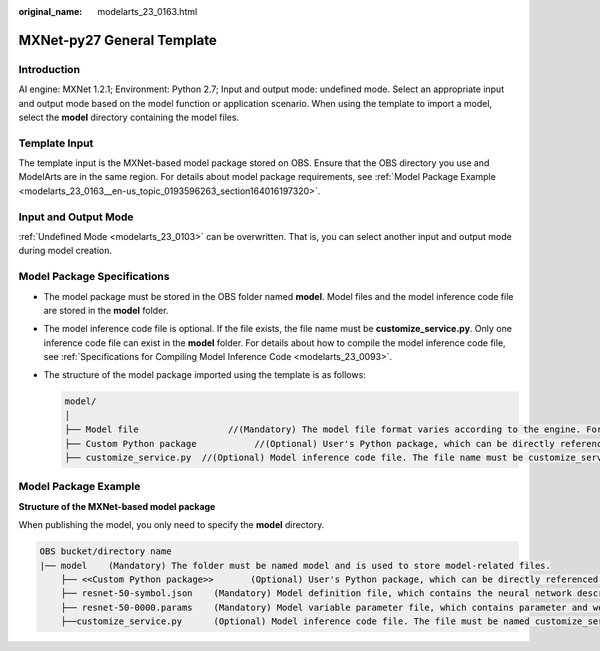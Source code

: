 :original_name: modelarts_23_0163.html

.. _modelarts_23_0163:

MXNet-py27 General Template
===========================

Introduction
------------

AI engine: MXNet 1.2.1; Environment: Python 2.7; Input and output mode: undefined mode. Select an appropriate input and output mode based on the model function or application scenario. When using the template to import a model, select the **model** directory containing the model files.

Template Input
--------------

The template input is the MXNet-based model package stored on OBS. Ensure that the OBS directory you use and ModelArts are in the same region. For details about model package requirements, see :ref:`Model Package Example <modelarts_23_0163__en-us_topic_0193596263_section164016197320>`.

Input and Output Mode
---------------------

:ref:`Undefined Mode <modelarts_23_0103>` can be overwritten. That is, you can select another input and output mode during model creation.

Model Package Specifications
----------------------------

-  The model package must be stored in the OBS folder named **model**. Model files and the model inference code file are stored in the **model** folder.
-  The model inference code file is optional. If the file exists, the file name must be **customize_service.py**. Only one inference code file can exist in the **model** folder. For details about how to compile the model inference code file, see :ref:`Specifications for Compiling Model Inference Code <modelarts_23_0093>`.

-  The structure of the model package imported using the template is as follows:

   .. code-block::

      model/
      │
      ├── Model file                 //(Mandatory) The model file format varies according to the engine. For details, see the model package example.
      ├── Custom Python package           //(Optional) User's Python package, which can be directly referenced in the model inference code
      ├── customize_service.py  //(Optional) Model inference code file. The file name must be customize_service.py. Otherwise, the code is not considered as inference code.

.. _modelarts_23_0163__en-us_topic_0193596263_section164016197320:

Model Package Example
---------------------

**Structure of the MXNet-based model package**

When publishing the model, you only need to specify the **model** directory.

.. code-block::

   OBS bucket/directory name
   |── model    (Mandatory) The folder must be named model and is used to store model-related files.
       ├── <<Custom Python package>>       (Optional) User's Python package, which can be directly referenced in the model inference code
       ├── resnet-50-symbol.json    (Mandatory) Model definition file, which contains the neural network description of the model
       ├── resnet-50-0000.params    (Mandatory) Model variable parameter file, which contains parameter and weight information
       ├──customize_service.py      (Optional) Model inference code file. The file must be named customize_service.py. Only one inference code file exists. The .py file on which customize_service.py depends can be directly put in the model directory.
